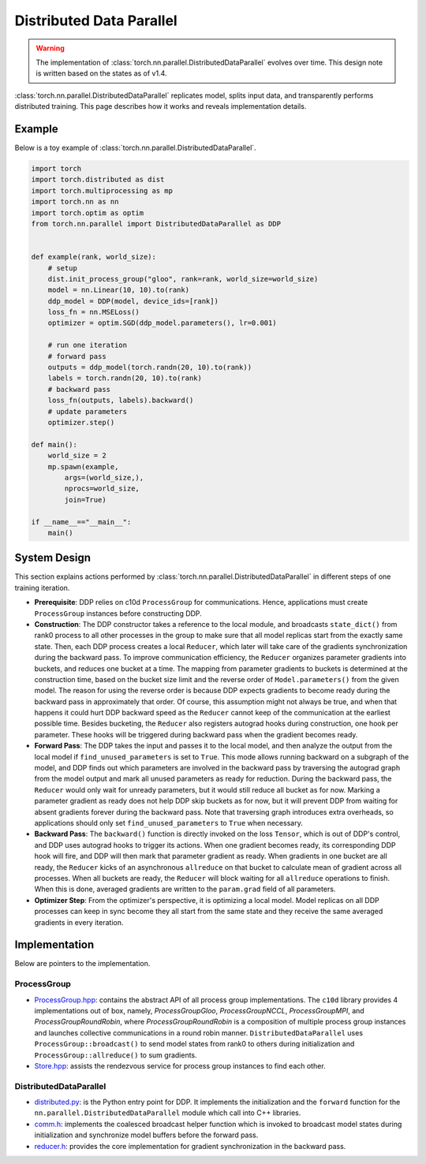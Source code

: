 .. _ddp:

Distributed Data Parallel
=========================

.. warning::
  The implementation of :class:`torch.nn.parallel.DistributedDataParallel`
  evolves over time. This design note is written based on the states as of v1.4.


:class:`torch.nn.parallel.DistributedDataParallel` replicates model, splits
input data, and transparently performs distributed training. This page
describes how it works and reveals implementation details.

Example
^^^^^^^

Below is a toy example of :class:`torch.nn.parallel.DistributedDataParallel`.

.. code::

    import torch
    import torch.distributed as dist
    import torch.multiprocessing as mp
    import torch.nn as nn
    import torch.optim as optim
    from torch.nn.parallel import DistributedDataParallel as DDP


    def example(rank, world_size):
        # setup
        dist.init_process_group("gloo", rank=rank, world_size=world_size)
        model = nn.Linear(10, 10).to(rank)
        ddp_model = DDP(model, device_ids=[rank])
        loss_fn = nn.MSELoss()
        optimizer = optim.SGD(ddp_model.parameters(), lr=0.001)

        # run one iteration
        # forward pass
        outputs = ddp_model(torch.randn(20, 10).to(rank))
        labels = torch.randn(20, 10).to(rank)
        # backward pass
        loss_fn(outputs, labels).backward()
        # update parameters
        optimizer.step()

    def main():
        world_size = 2
        mp.spawn(example,
            args=(world_size,),
            nprocs=world_size,
            join=True)

    if __name__=="__main__":
        main()



System Design
^^^^^^^^^^^^^

This section explains actions performed by
:class:`torch.nn.parallel.DistributedDataParallel` in different steps of one
training iteration.

- **Prerequisite**: DDP relies on c10d ``ProcessGroup`` for communications.
  Hence, applications must create ``ProcessGroup`` instances before constructing
  DDP.
- **Construction**: The DDP constructor takes a reference to the local module,
  and broadcasts ``state_dict()`` from rank0 process to all other processes in
  the group to make sure that all model replicas start from the exactly same
  state. Then, each DDP process creates a local ``Reducer``, which later will
  take care of the gradients synchronization during the backward pass. To
  improve communication efficiency, the ``Reducer`` organizes parameter
  gradients into buckets, and reduces one bucket at a time. The mapping from
  parameter gradients to buckets is determined at the construction time, based
  on the bucket size limit and the reverse order of ``Model.parameters()`` from
  the given model. The reason for using the reverse order is because DDP expects
  gradients to become ready during the backward pass in approximately that
  order. Of course, this assumption might not always be true, and when that
  happens it could hurt DDP backward speed as the ``Reducer`` cannot keep of the
  communication at the earliest possible time. Besides bucketing, the
  ``Reducer`` also registers autograd hooks during construction, one hook per
  parameter. These hooks will be triggered during backward pass when the
  gradient becomes ready.
- **Forward Pass**: The DDP takes the input and passes it to the local model,
  and then analyze the output from the local model if ``find_unused_parameters``
  is set to ``True``. This mode allows running backward on a subgraph of the
  model, and DDP finds out which parameters are involved in the backward pass by
  traversing the autograd graph from the model output and mark all unused
  parameters as ready for reduction. During the backward pass, the ``Reducer``
  would only wait for unready parameters, but it would still reduce all bucket
  as for now. Marking a parameter gradient as ready does not help DDP skip
  buckets as for now, but it will prevent DDP from waiting for absent gradients
  forever during the backward pass. Note that traversing graph introduces extra
  overheads, so applications should only set ``find_unused_parameters`` to
  ``True`` when necessary.
- **Backward Pass**: The ``backward()`` function is directly invoked on the loss
  ``Tensor``, which is out of DDP's control, and DDP uses autograd hooks to
  trigger its actions. When one gradient becomes ready, its corresponding DDP
  hook will fire, and DDP will then mark that parameter gradient as ready. When
  gradients in one bucket are all ready, the ``Reducer`` kicks of an
  asynchronous ``allreduce`` on that bucket to calculate mean of gradient across
  all processes. When all buckets are ready, the ``Reducer`` will block waiting
  for all ``allreduce`` operations to finish. When this is done, averaged
  gradients are written to the ``param.grad`` field of all parameters.
- **Optimizer Step**: From the optimizer's perspective, it is optimizing a local
  model. Model replicas on all DDP processes can keep in sync become they all
  start from the same state and they receive the same averaged gradients in
  every iteration.

Implementation
^^^^^^^^^^^^^^

Below are pointers to the implementation.

ProcessGroup
------------

- `ProcessGroup.hpp <https://github.com/pytorch/pytorch/blob/v1.4.0/torch/lib/c10d/ProcessGroup.hpp>`__:
  contains the abstract API of all process group implementations. The ``c10d``
  library provides 4 implementations out of box, namely,
  `ProcessGroupGloo`, `ProcessGroupNCCL`, `ProcessGroupMPI`, and
  `ProcessGroupRoundRobin`, where `ProcessGroupRoundRobin` is a composition of
  multiple process group instances and launches collective communications in a
  round robin manner. ``DistributedDataParallel`` uses
  ``ProcessGroup::broadcast()`` to send model states from rank0 to others during
  initialization and ``ProcessGroup::allreduce()`` to sum gradients.


- `Store.hpp <https://github.com/pytorch/pytorch/blob/v1.4.0/torch/lib/c10d/Store.hpp>`__:
  assists the rendezvous service for process group instances to find each other.

DistributedDataParallel
-----------------------

- `distributed.py <https://github.com/pytorch/pytorch/blob/v1.4.0/torch/nn/parallel/distributed.py>`__:
  is the Python entry point for DDP. It implements the initialization and the
  ``forward`` function for the ``nn.parallel.DistributedDataParallel`` module
  which call into C++ libraries.

- `comm.h <https://github.com/pytorch/pytorch/blob/v1.4.0/torch/csrc/distributed/c10d/comm.h>`__:
  implements the coalesced broadcast helper function which is invoked to
  broadcast model states during initialization and synchronize model buffers
  before the forward pass.

- `reducer.h <https://github.com/pytorch/pytorch/blob/v1.4.0/torch/csrc/distributed/c10d/comm.h>`__:
  provides the core implementation for gradient synchronization in the backward
  pass.
